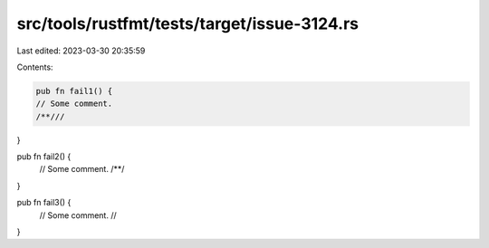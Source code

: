 src/tools/rustfmt/tests/target/issue-3124.rs
============================================

Last edited: 2023-03-30 20:35:59

Contents:

.. code-block:: rs

    pub fn fail1() {
    // Some comment.
    /**///
}

pub fn fail2() {
    // Some comment.
    /**/
}

pub fn fail3() {
    // Some comment.
    //
}



